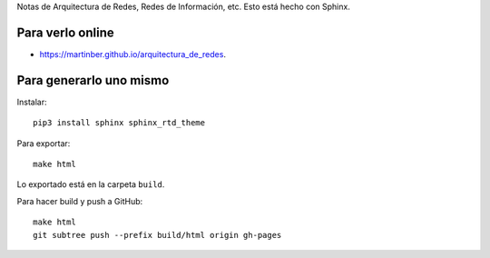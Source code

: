Notas de Arquitectura de Redes, Redes de Información, etc. Esto está hecho con
Sphinx.

Para verlo online
-----------------

- https://martinber.github.io/arquitectura_de_redes.

Para generarlo uno mismo
------------------------

Instalar::

  pip3 install sphinx sphinx_rtd_theme

Para exportar::

  make html

Lo exportado está en la carpeta ``build``.

Para hacer build y push a GitHub::

  make html
  git subtree push --prefix build/html origin gh-pages
